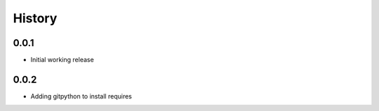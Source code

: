 .. :changelog:

History
-------

0.0.1
+++++++++++++++++++++++
* Initial working release

0.0.2
+++++++++++++++++++++++
* Adding gitpython to install requires
